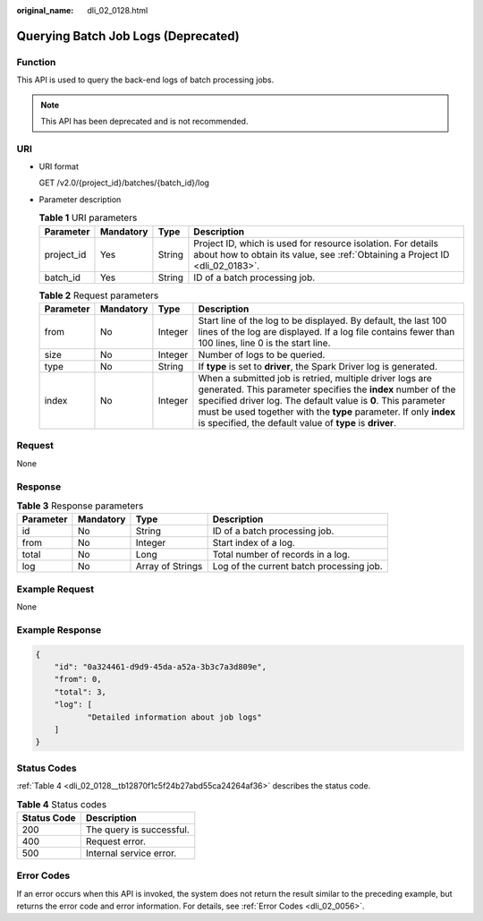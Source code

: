:original_name: dli_02_0128.html

.. _dli_02_0128:

Querying Batch Job Logs (Deprecated)
====================================

Function
--------

This API is used to query the back-end logs of batch processing jobs.

.. note::

   This API has been deprecated and is not recommended.

URI
---

-  URI format

   GET /v2.0/{project_id}/batches/{batch_id}/log

-  Parameter description

   .. table:: **Table 1** URI parameters

      +------------+-----------+--------+-----------------------------------------------------------------------------------------------------------------------------------------------+
      | Parameter  | Mandatory | Type   | Description                                                                                                                                   |
      +============+===========+========+===============================================================================================================================================+
      | project_id | Yes       | String | Project ID, which is used for resource isolation. For details about how to obtain its value, see :ref:`Obtaining a Project ID <dli_02_0183>`. |
      +------------+-----------+--------+-----------------------------------------------------------------------------------------------------------------------------------------------+
      | batch_id   | Yes       | String | ID of a batch processing job.                                                                                                                 |
      +------------+-----------+--------+-----------------------------------------------------------------------------------------------------------------------------------------------+

   .. table:: **Table 2** Request parameters

      +-----------+-----------+---------+----------------------------------------------------------------------------------------------------------------------------------------------------------------------------------------------------------------------------------------------------------------------------------------------------------------------------+
      | Parameter | Mandatory | Type    | Description                                                                                                                                                                                                                                                                                                                |
      +===========+===========+=========+============================================================================================================================================================================================================================================================================================================================+
      | from      | No        | Integer | Start line of the log to be displayed. By default, the last 100 lines of the log are displayed. If a log file contains fewer than 100 lines, line 0 is the start line.                                                                                                                                                     |
      +-----------+-----------+---------+----------------------------------------------------------------------------------------------------------------------------------------------------------------------------------------------------------------------------------------------------------------------------------------------------------------------------+
      | size      | No        | Integer | Number of logs to be queried.                                                                                                                                                                                                                                                                                              |
      +-----------+-----------+---------+----------------------------------------------------------------------------------------------------------------------------------------------------------------------------------------------------------------------------------------------------------------------------------------------------------------------------+
      | type      | No        | String  | If **type** is set to **driver**, the Spark Driver log is generated.                                                                                                                                                                                                                                                       |
      +-----------+-----------+---------+----------------------------------------------------------------------------------------------------------------------------------------------------------------------------------------------------------------------------------------------------------------------------------------------------------------------------+
      | index     | No        | Integer | When a submitted job is retried, multiple driver logs are generated. This parameter specifies the **index** number of the specified driver log. The default value is **0**. This parameter must be used together with the **type** parameter. If only **index** is specified, the default value of **type** is **driver**. |
      +-----------+-----------+---------+----------------------------------------------------------------------------------------------------------------------------------------------------------------------------------------------------------------------------------------------------------------------------------------------------------------------------+

Request
-------

None

Response
--------

.. table:: **Table 3** Response parameters

   +-----------+-----------+------------------+------------------------------------------+
   | Parameter | Mandatory | Type             | Description                              |
   +===========+===========+==================+==========================================+
   | id        | No        | String           | ID of a batch processing job.            |
   +-----------+-----------+------------------+------------------------------------------+
   | from      | No        | Integer          | Start index of a log.                    |
   +-----------+-----------+------------------+------------------------------------------+
   | total     | No        | Long             | Total number of records in a log.        |
   +-----------+-----------+------------------+------------------------------------------+
   | log       | No        | Array of Strings | Log of the current batch processing job. |
   +-----------+-----------+------------------+------------------------------------------+

Example Request
---------------

None

Example Response
----------------

.. code-block::

   {
       "id": "0a324461-d9d9-45da-a52a-3b3c7a3d809e",
       "from": 0,
       "total": 3,
       "log": [
              "Detailed information about job logs"
       ]
   }

Status Codes
------------

:ref:`Table 4 <dli_02_0128__tb12870f1c5f24b27abd55ca24264af36>` describes the status code.

.. _dli_02_0128__tb12870f1c5f24b27abd55ca24264af36:

.. table:: **Table 4** Status codes

   =========== ========================
   Status Code Description
   =========== ========================
   200         The query is successful.
   400         Request error.
   500         Internal service error.
   =========== ========================

Error Codes
-----------

If an error occurs when this API is invoked, the system does not return the result similar to the preceding example, but returns the error code and error information. For details, see :ref:`Error Codes <dli_02_0056>`.
